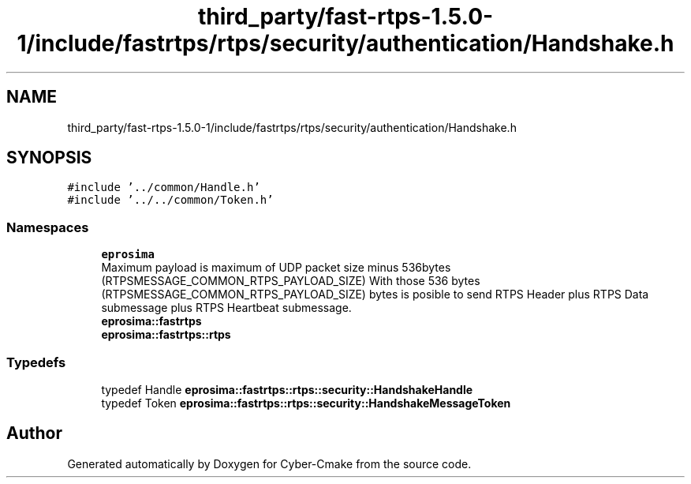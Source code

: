 .TH "third_party/fast-rtps-1.5.0-1/include/fastrtps/rtps/security/authentication/Handshake.h" 3 "Sun Sep 3 2023" "Version 8.0" "Cyber-Cmake" \" -*- nroff -*-
.ad l
.nh
.SH NAME
third_party/fast-rtps-1.5.0-1/include/fastrtps/rtps/security/authentication/Handshake.h
.SH SYNOPSIS
.br
.PP
\fC#include '\&.\&./common/Handle\&.h'\fP
.br
\fC#include '\&.\&./\&.\&./common/Token\&.h'\fP
.br

.SS "Namespaces"

.in +1c
.ti -1c
.RI " \fBeprosima\fP"
.br
.RI "Maximum payload is maximum of UDP packet size minus 536bytes (RTPSMESSAGE_COMMON_RTPS_PAYLOAD_SIZE) With those 536 bytes (RTPSMESSAGE_COMMON_RTPS_PAYLOAD_SIZE) bytes is posible to send RTPS Header plus RTPS Data submessage plus RTPS Heartbeat submessage\&. "
.ti -1c
.RI " \fBeprosima::fastrtps\fP"
.br
.ti -1c
.RI " \fBeprosima::fastrtps::rtps\fP"
.br
.in -1c
.SS "Typedefs"

.in +1c
.ti -1c
.RI "typedef Handle \fBeprosima::fastrtps::rtps::security::HandshakeHandle\fP"
.br
.ti -1c
.RI "typedef Token \fBeprosima::fastrtps::rtps::security::HandshakeMessageToken\fP"
.br
.in -1c
.SH "Author"
.PP 
Generated automatically by Doxygen for Cyber-Cmake from the source code\&.
